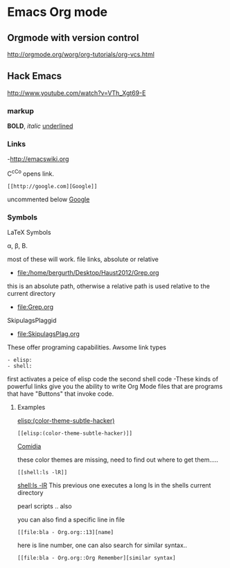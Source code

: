 * Emacs Org mode

** Orgmode with version control
http://orgmode.org/worg/org-tutorials/org-vcs.html
** Hack Emacs
http://www.youtube.com/watch?v=VTh_Xgt69-E

*** markup

*BOLD*, /italic/ _underlined_

*** Links
-http://emacswiki.org

C^cC^o opens link.

: [[http://google.com][Google]]
uncommented below 
 [[http://google.com][Google]]

*** Symbols

LaTeX Symbols

\alpha, \beta, \Beta.

most of these will work.
file links, absolute or relative
- file:/home/bergurth/Desktop/Haust2012/Grep.org
this is an absolute path, otherwise a relative path
is used relative to the current directory
- file:Grep.org
SkipulagsPlaggid
- file:SkipulagsPlag.org

These offer programing capabilities.
Awsome link types
: - elisp:
: - shell:

first activates a peice of elisp code
the second shell code
-These kinds of powerful links give you the ability to 
write Org Mode files that are programs that have "Buttons"
that invoke code.


**** Examples
[[elisp:(color-theme-subtle-hacker)]]
: [[elisp:(color-theme-subtle-hacker)]]
[[elisp:(color-theme-comidia)][Comidia]]

these color themes are missing, need to find out where to get
them.....

: [[shell:ls -lR]]

 [[shell:ls -lR]]
This previous one executes a long ls in the shells current directory

pearl scripts .. also

you can also find a specific line in file

: [[file:bla - Org.org::13][name]
here is line number, one can also search for similar syntax..
: [[file:bla - Org.org::Org Remember][similar syntax]

